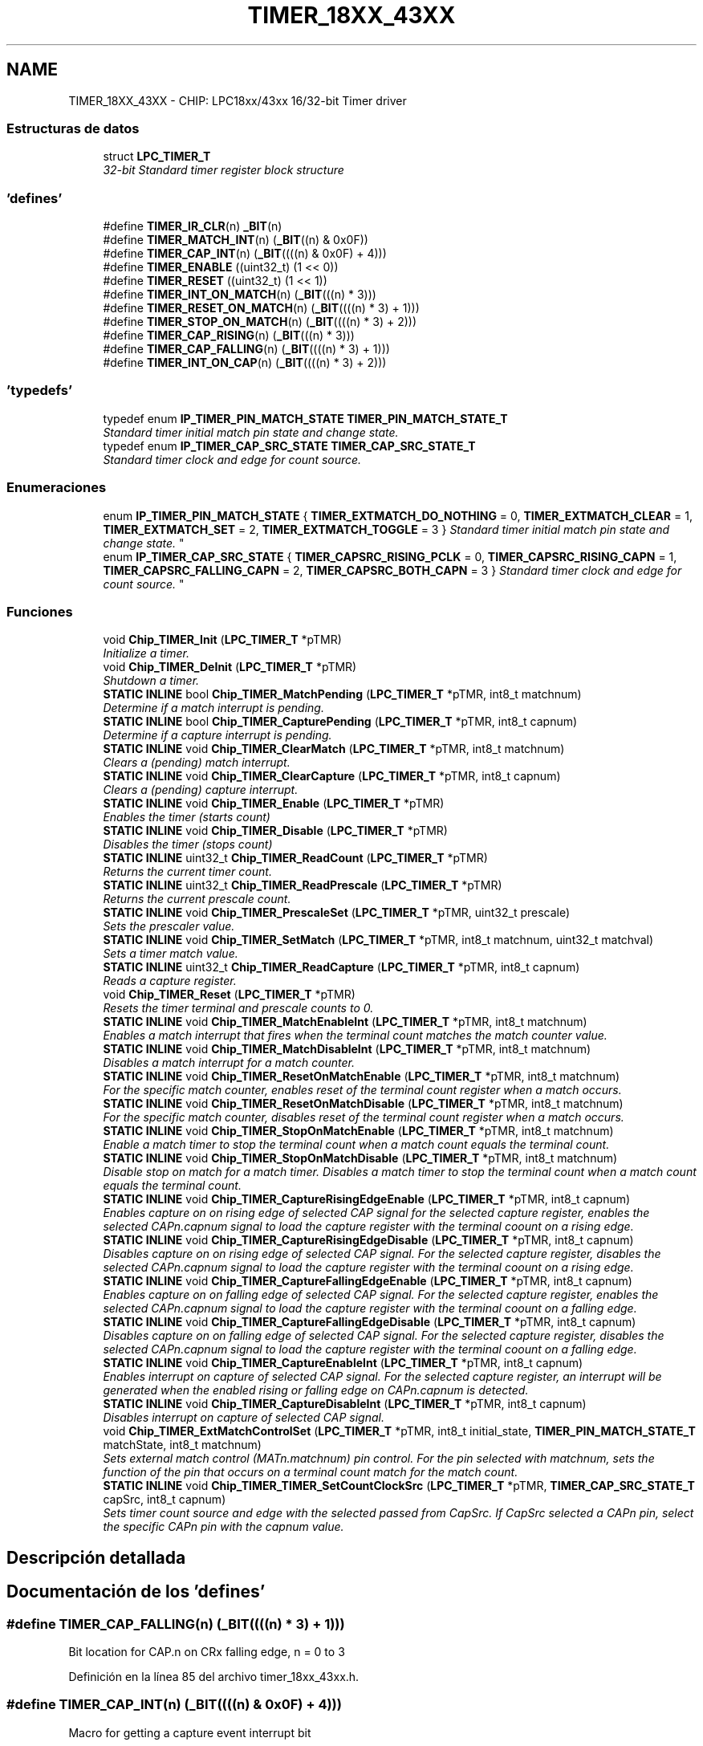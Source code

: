 .TH "TIMER_18XX_43XX" 3 "Viernes, 14 de Septiembre de 2018" "Ejercicio 1 - TP 5" \" -*- nroff -*-
.ad l
.nh
.SH NAME
TIMER_18XX_43XX \- CHIP: LPC18xx/43xx 16/32-bit Timer driver
.SS "Estructuras de datos"

.in +1c
.ti -1c
.RI "struct \fBLPC_TIMER_T\fP"
.br
.RI "\fI32-bit Standard timer register block structure \fP"
.in -1c
.SS "'defines'"

.in +1c
.ti -1c
.RI "#define \fBTIMER_IR_CLR\fP(n)   \fB_BIT\fP(n)"
.br
.ti -1c
.RI "#define \fBTIMER_MATCH_INT\fP(n)   (\fB_BIT\fP((n) & 0x0F))"
.br
.ti -1c
.RI "#define \fBTIMER_CAP_INT\fP(n)   (\fB_BIT\fP((((n) & 0x0F) + 4)))"
.br
.ti -1c
.RI "#define \fBTIMER_ENABLE\fP   ((uint32_t) (1 << 0))"
.br
.ti -1c
.RI "#define \fBTIMER_RESET\fP   ((uint32_t) (1 << 1))"
.br
.ti -1c
.RI "#define \fBTIMER_INT_ON_MATCH\fP(n)   (\fB_BIT\fP(((n) * 3)))"
.br
.ti -1c
.RI "#define \fBTIMER_RESET_ON_MATCH\fP(n)   (\fB_BIT\fP((((n) * 3) + 1)))"
.br
.ti -1c
.RI "#define \fBTIMER_STOP_ON_MATCH\fP(n)   (\fB_BIT\fP((((n) * 3) + 2)))"
.br
.ti -1c
.RI "#define \fBTIMER_CAP_RISING\fP(n)   (\fB_BIT\fP(((n) * 3)))"
.br
.ti -1c
.RI "#define \fBTIMER_CAP_FALLING\fP(n)   (\fB_BIT\fP((((n) * 3) + 1)))"
.br
.ti -1c
.RI "#define \fBTIMER_INT_ON_CAP\fP(n)   (\fB_BIT\fP((((n) * 3) + 2)))"
.br
.in -1c
.SS "'typedefs'"

.in +1c
.ti -1c
.RI "typedef enum \fBIP_TIMER_PIN_MATCH_STATE\fP \fBTIMER_PIN_MATCH_STATE_T\fP"
.br
.RI "\fIStandard timer initial match pin state and change state\&. \fP"
.ti -1c
.RI "typedef enum \fBIP_TIMER_CAP_SRC_STATE\fP \fBTIMER_CAP_SRC_STATE_T\fP"
.br
.RI "\fIStandard timer clock and edge for count source\&. \fP"
.in -1c
.SS "Enumeraciones"

.in +1c
.ti -1c
.RI "enum \fBIP_TIMER_PIN_MATCH_STATE\fP { \fBTIMER_EXTMATCH_DO_NOTHING\fP = 0, \fBTIMER_EXTMATCH_CLEAR\fP = 1, \fBTIMER_EXTMATCH_SET\fP = 2, \fBTIMER_EXTMATCH_TOGGLE\fP = 3 }
.RI "\fIStandard timer initial match pin state and change state\&. \fP""
.br
.ti -1c
.RI "enum \fBIP_TIMER_CAP_SRC_STATE\fP { \fBTIMER_CAPSRC_RISING_PCLK\fP = 0, \fBTIMER_CAPSRC_RISING_CAPN\fP = 1, \fBTIMER_CAPSRC_FALLING_CAPN\fP = 2, \fBTIMER_CAPSRC_BOTH_CAPN\fP = 3 }
.RI "\fIStandard timer clock and edge for count source\&. \fP""
.br
.in -1c
.SS "Funciones"

.in +1c
.ti -1c
.RI "void \fBChip_TIMER_Init\fP (\fBLPC_TIMER_T\fP *pTMR)"
.br
.RI "\fIInitialize a timer\&. \fP"
.ti -1c
.RI "void \fBChip_TIMER_DeInit\fP (\fBLPC_TIMER_T\fP *pTMR)"
.br
.RI "\fIShutdown a timer\&. \fP"
.ti -1c
.RI "\fBSTATIC\fP \fBINLINE\fP bool \fBChip_TIMER_MatchPending\fP (\fBLPC_TIMER_T\fP *pTMR, int8_t matchnum)"
.br
.RI "\fIDetermine if a match interrupt is pending\&. \fP"
.ti -1c
.RI "\fBSTATIC\fP \fBINLINE\fP bool \fBChip_TIMER_CapturePending\fP (\fBLPC_TIMER_T\fP *pTMR, int8_t capnum)"
.br
.RI "\fIDetermine if a capture interrupt is pending\&. \fP"
.ti -1c
.RI "\fBSTATIC\fP \fBINLINE\fP void \fBChip_TIMER_ClearMatch\fP (\fBLPC_TIMER_T\fP *pTMR, int8_t matchnum)"
.br
.RI "\fIClears a (pending) match interrupt\&. \fP"
.ti -1c
.RI "\fBSTATIC\fP \fBINLINE\fP void \fBChip_TIMER_ClearCapture\fP (\fBLPC_TIMER_T\fP *pTMR, int8_t capnum)"
.br
.RI "\fIClears a (pending) capture interrupt\&. \fP"
.ti -1c
.RI "\fBSTATIC\fP \fBINLINE\fP void \fBChip_TIMER_Enable\fP (\fBLPC_TIMER_T\fP *pTMR)"
.br
.RI "\fIEnables the timer (starts count) \fP"
.ti -1c
.RI "\fBSTATIC\fP \fBINLINE\fP void \fBChip_TIMER_Disable\fP (\fBLPC_TIMER_T\fP *pTMR)"
.br
.RI "\fIDisables the timer (stops count) \fP"
.ti -1c
.RI "\fBSTATIC\fP \fBINLINE\fP uint32_t \fBChip_TIMER_ReadCount\fP (\fBLPC_TIMER_T\fP *pTMR)"
.br
.RI "\fIReturns the current timer count\&. \fP"
.ti -1c
.RI "\fBSTATIC\fP \fBINLINE\fP uint32_t \fBChip_TIMER_ReadPrescale\fP (\fBLPC_TIMER_T\fP *pTMR)"
.br
.RI "\fIReturns the current prescale count\&. \fP"
.ti -1c
.RI "\fBSTATIC\fP \fBINLINE\fP void \fBChip_TIMER_PrescaleSet\fP (\fBLPC_TIMER_T\fP *pTMR, uint32_t prescale)"
.br
.RI "\fISets the prescaler value\&. \fP"
.ti -1c
.RI "\fBSTATIC\fP \fBINLINE\fP void \fBChip_TIMER_SetMatch\fP (\fBLPC_TIMER_T\fP *pTMR, int8_t matchnum, uint32_t matchval)"
.br
.RI "\fISets a timer match value\&. \fP"
.ti -1c
.RI "\fBSTATIC\fP \fBINLINE\fP uint32_t \fBChip_TIMER_ReadCapture\fP (\fBLPC_TIMER_T\fP *pTMR, int8_t capnum)"
.br
.RI "\fIReads a capture register\&. \fP"
.ti -1c
.RI "void \fBChip_TIMER_Reset\fP (\fBLPC_TIMER_T\fP *pTMR)"
.br
.RI "\fIResets the timer terminal and prescale counts to 0\&. \fP"
.ti -1c
.RI "\fBSTATIC\fP \fBINLINE\fP void \fBChip_TIMER_MatchEnableInt\fP (\fBLPC_TIMER_T\fP *pTMR, int8_t matchnum)"
.br
.RI "\fIEnables a match interrupt that fires when the terminal count matches the match counter value\&. \fP"
.ti -1c
.RI "\fBSTATIC\fP \fBINLINE\fP void \fBChip_TIMER_MatchDisableInt\fP (\fBLPC_TIMER_T\fP *pTMR, int8_t matchnum)"
.br
.RI "\fIDisables a match interrupt for a match counter\&. \fP"
.ti -1c
.RI "\fBSTATIC\fP \fBINLINE\fP void \fBChip_TIMER_ResetOnMatchEnable\fP (\fBLPC_TIMER_T\fP *pTMR, int8_t matchnum)"
.br
.RI "\fIFor the specific match counter, enables reset of the terminal count register when a match occurs\&. \fP"
.ti -1c
.RI "\fBSTATIC\fP \fBINLINE\fP void \fBChip_TIMER_ResetOnMatchDisable\fP (\fBLPC_TIMER_T\fP *pTMR, int8_t matchnum)"
.br
.RI "\fIFor the specific match counter, disables reset of the terminal count register when a match occurs\&. \fP"
.ti -1c
.RI "\fBSTATIC\fP \fBINLINE\fP void \fBChip_TIMER_StopOnMatchEnable\fP (\fBLPC_TIMER_T\fP *pTMR, int8_t matchnum)"
.br
.RI "\fIEnable a match timer to stop the terminal count when a match count equals the terminal count\&. \fP"
.ti -1c
.RI "\fBSTATIC\fP \fBINLINE\fP void \fBChip_TIMER_StopOnMatchDisable\fP (\fBLPC_TIMER_T\fP *pTMR, int8_t matchnum)"
.br
.RI "\fIDisable stop on match for a match timer\&. Disables a match timer to stop the terminal count when a match count equals the terminal count\&. \fP"
.ti -1c
.RI "\fBSTATIC\fP \fBINLINE\fP void \fBChip_TIMER_CaptureRisingEdgeEnable\fP (\fBLPC_TIMER_T\fP *pTMR, int8_t capnum)"
.br
.RI "\fIEnables capture on on rising edge of selected CAP signal for the selected capture register, enables the selected CAPn\&.capnum signal to load the capture register with the terminal coount on a rising edge\&. \fP"
.ti -1c
.RI "\fBSTATIC\fP \fBINLINE\fP void \fBChip_TIMER_CaptureRisingEdgeDisable\fP (\fBLPC_TIMER_T\fP *pTMR, int8_t capnum)"
.br
.RI "\fIDisables capture on on rising edge of selected CAP signal\&. For the selected capture register, disables the selected CAPn\&.capnum signal to load the capture register with the terminal coount on a rising edge\&. \fP"
.ti -1c
.RI "\fBSTATIC\fP \fBINLINE\fP void \fBChip_TIMER_CaptureFallingEdgeEnable\fP (\fBLPC_TIMER_T\fP *pTMR, int8_t capnum)"
.br
.RI "\fIEnables capture on on falling edge of selected CAP signal\&. For the selected capture register, enables the selected CAPn\&.capnum signal to load the capture register with the terminal coount on a falling edge\&. \fP"
.ti -1c
.RI "\fBSTATIC\fP \fBINLINE\fP void \fBChip_TIMER_CaptureFallingEdgeDisable\fP (\fBLPC_TIMER_T\fP *pTMR, int8_t capnum)"
.br
.RI "\fIDisables capture on on falling edge of selected CAP signal\&. For the selected capture register, disables the selected CAPn\&.capnum signal to load the capture register with the terminal coount on a falling edge\&. \fP"
.ti -1c
.RI "\fBSTATIC\fP \fBINLINE\fP void \fBChip_TIMER_CaptureEnableInt\fP (\fBLPC_TIMER_T\fP *pTMR, int8_t capnum)"
.br
.RI "\fIEnables interrupt on capture of selected CAP signal\&. For the selected capture register, an interrupt will be generated when the enabled rising or falling edge on CAPn\&.capnum is detected\&. \fP"
.ti -1c
.RI "\fBSTATIC\fP \fBINLINE\fP void \fBChip_TIMER_CaptureDisableInt\fP (\fBLPC_TIMER_T\fP *pTMR, int8_t capnum)"
.br
.RI "\fIDisables interrupt on capture of selected CAP signal\&. \fP"
.ti -1c
.RI "void \fBChip_TIMER_ExtMatchControlSet\fP (\fBLPC_TIMER_T\fP *pTMR, int8_t initial_state, \fBTIMER_PIN_MATCH_STATE_T\fP matchState, int8_t matchnum)"
.br
.RI "\fISets external match control (MATn\&.matchnum) pin control\&. For the pin selected with matchnum, sets the function of the pin that occurs on a terminal count match for the match count\&. \fP"
.ti -1c
.RI "\fBSTATIC\fP \fBINLINE\fP void \fBChip_TIMER_TIMER_SetCountClockSrc\fP (\fBLPC_TIMER_T\fP *pTMR, \fBTIMER_CAP_SRC_STATE_T\fP capSrc, int8_t capnum)"
.br
.RI "\fISets timer count source and edge with the selected passed from CapSrc\&. If CapSrc selected a CAPn pin, select the specific CAPn pin with the capnum value\&. \fP"
.in -1c
.SH "Descripción detallada"
.PP 

.SH "Documentación de los 'defines'"
.PP 
.SS "#define TIMER_CAP_FALLING(n)   (\fB_BIT\fP((((n) * 3) + 1)))"
Bit location for CAP\&.n on CRx falling edge, n = 0 to 3 
.PP
Definición en la línea 85 del archivo timer_18xx_43xx\&.h\&.
.SS "#define TIMER_CAP_INT(n)   (\fB_BIT\fP((((n) & 0x0F) + 4)))"
Macro for getting a capture event interrupt bit 
.PP
Definición en la línea 68 del archivo timer_18xx_43xx\&.h\&.
.SS "#define TIMER_CAP_RISING(n)   (\fB_BIT\fP(((n) * 3)))"
Bit location for CAP\&.n on CRx rising edge, n = 0 to 3 
.PP
Definición en la línea 83 del archivo timer_18xx_43xx\&.h\&.
.SS "#define TIMER_ENABLE   ((uint32_t) (1 << 0))"
Timer/counter enable bit 
.PP
Definición en la línea 71 del archivo timer_18xx_43xx\&.h\&.
.SS "#define TIMER_INT_ON_CAP(n)   (\fB_BIT\fP((((n) * 3) + 2)))"
Bit location for CAP\&.n on CRx interrupt enable, n = 0 to 3 
.PP
Definición en la línea 87 del archivo timer_18xx_43xx\&.h\&.
.SS "#define TIMER_INT_ON_MATCH(n)   (\fB_BIT\fP(((n) * 3)))"
Bit location for interrupt on MRx match, n = 0 to 3 
.PP
Definición en la línea 76 del archivo timer_18xx_43xx\&.h\&.
.SS "#define TIMER_IR_CLR(n)   \fB_BIT\fP(n)"
Macro to clear interrupt pending 
.PP
Definición en la línea 63 del archivo timer_18xx_43xx\&.h\&.
.SS "#define TIMER_MATCH_INT(n)   (\fB_BIT\fP((n) & 0x0F))"
Macro for getting a timer match interrupt bit 
.PP
Definición en la línea 66 del archivo timer_18xx_43xx\&.h\&.
.SS "#define TIMER_RESET   ((uint32_t) (1 << 1))"
Timer/counter reset bit 
.PP
Definición en la línea 73 del archivo timer_18xx_43xx\&.h\&.
.SS "#define TIMER_RESET_ON_MATCH(n)   (\fB_BIT\fP((((n) * 3) + 1)))"
Bit location for reset on MRx match, n = 0 to 3 
.PP
Definición en la línea 78 del archivo timer_18xx_43xx\&.h\&.
.SS "#define TIMER_STOP_ON_MATCH(n)   (\fB_BIT\fP((((n) * 3) + 2)))"
Bit location for stop on MRx match, n = 0 to 3 
.PP
Definición en la línea 80 del archivo timer_18xx_43xx\&.h\&.
.SH "Documentación de los 'typedefs'"
.PP 
.SS "typedef enum \fBIP_TIMER_CAP_SRC_STATE\fP  \fBTIMER_CAP_SRC_STATE_T\fP"

.PP
Standard timer clock and edge for count source\&. 
.SS "typedef enum \fBIP_TIMER_PIN_MATCH_STATE\fP  \fBTIMER_PIN_MATCH_STATE_T\fP"

.PP
Standard timer initial match pin state and change state\&. 
.SH "Documentación de las enumeraciones"
.PP 
.SS "enum \fBIP_TIMER_CAP_SRC_STATE\fP"

.PP
Standard timer clock and edge for count source\&. 
.PP
\fBValores de enumeraciones\fP
.in +1c
.TP
\fB\fITIMER_CAPSRC_RISING_PCLK \fP\fP
Timer ticks on PCLK rising edge 
.TP
\fB\fITIMER_CAPSRC_RISING_CAPN \fP\fP
Timer ticks on CAPn\&.x rising edge 
.TP
\fB\fITIMER_CAPSRC_FALLING_CAPN \fP\fP
Timer ticks on CAPn\&.x falling edge 
.TP
\fB\fITIMER_CAPSRC_BOTH_CAPN \fP\fP
Timer ticks on CAPn\&.x both edges 
.PP
Definición en la línea 414 del archivo timer_18xx_43xx\&.h\&.
.SS "enum \fBIP_TIMER_PIN_MATCH_STATE\fP"

.PP
Standard timer initial match pin state and change state\&. 
.PP
\fBValores de enumeraciones\fP
.in +1c
.TP
\fB\fITIMER_EXTMATCH_DO_NOTHING \fP\fP
Timer match state does nothing on match pin 
.TP
\fB\fITIMER_EXTMATCH_CLEAR \fP\fP
Timer match state sets match pin low 
.TP
\fB\fITIMER_EXTMATCH_SET \fP\fP
Timer match state sets match pin high 
.TP
\fB\fITIMER_EXTMATCH_TOGGLE \fP\fP
Timer match state toggles match pin 
.PP
Definición en la línea 389 del archivo timer_18xx_43xx\&.h\&.
.SH "Documentación de las funciones"
.PP 
.SS "\fBSTATIC\fP \fBINLINE\fP void Chip_TIMER_CaptureDisableInt (\fBLPC_TIMER_T\fP * pTMR, int8_t capnum)"

.PP
Disables interrupt on capture of selected CAP signal\&. 
.PP
\fBParámetros:\fP
.RS 4
\fIpTMR\fP : Pointer to timer IP register address 
.br
\fIcapnum\fP : Capture signal/register to use 
.RE
.PP
\fBDevuelve:\fP
.RS 4
Nothing 
.RE
.PP

.PP
Definición en la línea 381 del archivo timer_18xx_43xx\&.h\&.
.SS "\fBSTATIC\fP \fBINLINE\fP void Chip_TIMER_CaptureEnableInt (\fBLPC_TIMER_T\fP * pTMR, int8_t capnum)"

.PP
Enables interrupt on capture of selected CAP signal\&. For the selected capture register, an interrupt will be generated when the enabled rising or falling edge on CAPn\&.capnum is detected\&. 
.PP
\fBParámetros:\fP
.RS 4
\fIpTMR\fP : Pointer to timer IP register address 
.br
\fIcapnum\fP : Capture signal/register to use 
.RE
.PP
\fBDevuelve:\fP
.RS 4
Nothing 
.RE
.PP

.PP
Definición en la línea 370 del archivo timer_18xx_43xx\&.h\&.
.SS "\fBSTATIC\fP \fBINLINE\fP void Chip_TIMER_CaptureFallingEdgeDisable (\fBLPC_TIMER_T\fP * pTMR, int8_t capnum)"

.PP
Disables capture on on falling edge of selected CAP signal\&. For the selected capture register, disables the selected CAPn\&.capnum signal to load the capture register with the terminal coount on a falling edge\&. 
.PP
\fBParámetros:\fP
.RS 4
\fIpTMR\fP : Pointer to timer IP register address 
.br
\fIcapnum\fP : Capture signal/register to use 
.RE
.PP
\fBDevuelve:\fP
.RS 4
Nothing 
.RE
.PP

.PP
Definición en la línea 357 del archivo timer_18xx_43xx\&.h\&.
.SS "\fBSTATIC\fP \fBINLINE\fP void Chip_TIMER_CaptureFallingEdgeEnable (\fBLPC_TIMER_T\fP * pTMR, int8_t capnum)"

.PP
Enables capture on on falling edge of selected CAP signal\&. For the selected capture register, enables the selected CAPn\&.capnum signal to load the capture register with the terminal coount on a falling edge\&. 
.PP
\fBParámetros:\fP
.RS 4
\fIpTMR\fP : Pointer to timer IP register address 
.br
\fIcapnum\fP : Capture signal/register to use 
.RE
.PP
\fBDevuelve:\fP
.RS 4
Nothing 
.RE
.PP

.PP
Definición en la línea 344 del archivo timer_18xx_43xx\&.h\&.
.SS "\fBSTATIC\fP \fBINLINE\fP bool Chip_TIMER_CapturePending (\fBLPC_TIMER_T\fP * pTMR, int8_t capnum)"

.PP
Determine if a capture interrupt is pending\&. 
.PP
\fBParámetros:\fP
.RS 4
\fIpTMR\fP : Pointer to timer IP register address 
.br
\fIcapnum\fP : Capture interrupt number to check 
.RE
.PP
\fBDevuelve:\fP
.RS 4
false if the interrupt is not pending, otherwise true 
.RE
.PP
\fBNota:\fP
.RS 4
Determine if the capture interrupt for the passed capture pin is pending\&. 
.RE
.PP

.PP
Definición en la línea 124 del archivo timer_18xx_43xx\&.h\&.
.SS "\fBSTATIC\fP \fBINLINE\fP void Chip_TIMER_CaptureRisingEdgeDisable (\fBLPC_TIMER_T\fP * pTMR, int8_t capnum)"

.PP
Disables capture on on rising edge of selected CAP signal\&. For the selected capture register, disables the selected CAPn\&.capnum signal to load the capture register with the terminal coount on a rising edge\&. 
.PP
\fBParámetros:\fP
.RS 4
\fIpTMR\fP : Pointer to timer IP register address 
.br
\fIcapnum\fP : Capture signal/register to use 
.RE
.PP
\fBDevuelve:\fP
.RS 4
Nothing 
.RE
.PP

.PP
Definición en la línea 331 del archivo timer_18xx_43xx\&.h\&.
.SS "\fBSTATIC\fP \fBINLINE\fP void Chip_TIMER_CaptureRisingEdgeEnable (\fBLPC_TIMER_T\fP * pTMR, int8_t capnum)"

.PP
Enables capture on on rising edge of selected CAP signal for the selected capture register, enables the selected CAPn\&.capnum signal to load the capture register with the terminal coount on a rising edge\&. 
.PP
\fBParámetros:\fP
.RS 4
\fIpTMR\fP : Pointer to timer IP register address 
.br
\fIcapnum\fP : Capture signal/register to use 
.RE
.PP
\fBDevuelve:\fP
.RS 4
Nothing 
.RE
.PP

.PP
Definición en la línea 318 del archivo timer_18xx_43xx\&.h\&.
.SS "\fBSTATIC\fP \fBINLINE\fP void Chip_TIMER_ClearCapture (\fBLPC_TIMER_T\fP * pTMR, int8_t capnum)"

.PP
Clears a (pending) capture interrupt\&. 
.PP
\fBParámetros:\fP
.RS 4
\fIpTMR\fP : Pointer to timer IP register address 
.br
\fIcapnum\fP : Capture interrupt number to clear 
.RE
.PP
\fBDevuelve:\fP
.RS 4
Nothing 
.RE
.PP
\fBNota:\fP
.RS 4
Clears a pending timer capture interrupt\&. 
.RE
.PP

.PP
Definición en la línea 148 del archivo timer_18xx_43xx\&.h\&.
.SS "\fBSTATIC\fP \fBINLINE\fP void Chip_TIMER_ClearMatch (\fBLPC_TIMER_T\fP * pTMR, int8_t matchnum)"

.PP
Clears a (pending) match interrupt\&. 
.PP
\fBParámetros:\fP
.RS 4
\fIpTMR\fP : Pointer to timer IP register address 
.br
\fImatchnum\fP : Match interrupt number to clear 
.RE
.PP
\fBDevuelve:\fP
.RS 4
Nothing 
.RE
.PP
\fBNota:\fP
.RS 4
Clears a pending timer match interrupt\&. 
.RE
.PP

.PP
Definición en la línea 136 del archivo timer_18xx_43xx\&.h\&.
.SS "void Chip_TIMER_DeInit (\fBLPC_TIMER_T\fP * pTMR)"

.PP
Shutdown a timer\&. 
.PP
\fBParámetros:\fP
.RS 4
\fIpTMR\fP : Pointer to timer IP register address 
.RE
.PP
\fBDevuelve:\fP
.RS 4
Nothing 
.RE
.PP

.PP
Definición en la línea 78 del archivo timer_18xx_43xx\&.c\&.
.SS "\fBSTATIC\fP \fBINLINE\fP void Chip_TIMER_Disable (\fBLPC_TIMER_T\fP * pTMR)"

.PP
Disables the timer (stops count) 
.PP
\fBParámetros:\fP
.RS 4
\fIpTMR\fP : Pointer to timer IP register address 
.RE
.PP
\fBDevuelve:\fP
.RS 4
Nothing 
.RE
.PP
\fBNota:\fP
.RS 4
Disables the timer to stop counting\&. 
.RE
.PP

.PP
Definición en la línea 170 del archivo timer_18xx_43xx\&.h\&.
.SS "\fBSTATIC\fP \fBINLINE\fP void Chip_TIMER_Enable (\fBLPC_TIMER_T\fP * pTMR)"

.PP
Enables the timer (starts count) 
.PP
\fBParámetros:\fP
.RS 4
\fIpTMR\fP : Pointer to timer IP register address 
.RE
.PP
\fBDevuelve:\fP
.RS 4
Nothing 
.RE
.PP
\fBNota:\fP
.RS 4
Enables the timer to start counting\&. 
.RE
.PP

.PP
Definición en la línea 159 del archivo timer_18xx_43xx\&.h\&.
.SS "void Chip_TIMER_ExtMatchControlSet (\fBLPC_TIMER_T\fP * pTMR, int8_t initial_state, \fBTIMER_PIN_MATCH_STATE_T\fP matchState, int8_t matchnum)"

.PP
Sets external match control (MATn\&.matchnum) pin control\&. For the pin selected with matchnum, sets the function of the pin that occurs on a terminal count match for the match count\&. 
.PP
\fBParámetros:\fP
.RS 4
\fIpTMR\fP : Pointer to timer IP register address 
.br
\fIinitial_state\fP : Initial state of the pin, high(1) or low(0) 
.br
\fImatchState\fP : Selects the match state for the pin 
.br
\fImatchnum\fP : MATn\&.matchnum signal to use 
.RE
.PP
\fBDevuelve:\fP
.RS 4
Nothing 
.RE
.PP
\fBNota:\fP
.RS 4
For the pin selected with matchnum, sets the function of the pin that occurs on a terminal count match for the match count\&. 
.RE
.PP

.PP
Definición en la línea 104 del archivo timer_18xx_43xx\&.c\&.
.SS "void Chip_TIMER_Init (\fBLPC_TIMER_T\fP * pTMR)"

.PP
Initialize a timer\&. 
.PP
\fBParámetros:\fP
.RS 4
\fIpTMR\fP : Pointer to timer IP register address 
.RE
.PP
\fBDevuelve:\fP
.RS 4
Nothing 
.RE
.PP

.PP
Definición en la línea 72 del archivo timer_18xx_43xx\&.c\&.
.SS "\fBSTATIC\fP \fBINLINE\fP void Chip_TIMER_MatchDisableInt (\fBLPC_TIMER_T\fP * pTMR, int8_t matchnum)"

.PP
Disables a match interrupt for a match counter\&. 
.PP
\fBParámetros:\fP
.RS 4
\fIpTMR\fP : Pointer to timer IP register address 
.br
\fImatchnum\fP : Match timer, 0 to 3 
.RE
.PP
\fBDevuelve:\fP
.RS 4
Nothing 
.RE
.PP

.PP
Definición en la línea 259 del archivo timer_18xx_43xx\&.h\&.
.SS "\fBSTATIC\fP \fBINLINE\fP void Chip_TIMER_MatchEnableInt (\fBLPC_TIMER_T\fP * pTMR, int8_t matchnum)"

.PP
Enables a match interrupt that fires when the terminal count matches the match counter value\&. 
.PP
\fBParámetros:\fP
.RS 4
\fIpTMR\fP : Pointer to timer IP register address 
.br
\fImatchnum\fP : Match timer, 0 to 3 
.RE
.PP
\fBDevuelve:\fP
.RS 4
Nothing 
.RE
.PP

.PP
Definición en la línea 248 del archivo timer_18xx_43xx\&.h\&.
.SS "\fBSTATIC\fP \fBINLINE\fP bool Chip_TIMER_MatchPending (\fBLPC_TIMER_T\fP * pTMR, int8_t matchnum)"

.PP
Determine if a match interrupt is pending\&. 
.PP
\fBParámetros:\fP
.RS 4
\fIpTMR\fP : Pointer to timer IP register address 
.br
\fImatchnum\fP : Match interrupt number to check 
.RE
.PP
\fBDevuelve:\fP
.RS 4
false if the interrupt is not pending, otherwise true 
.RE
.PP
\fBNota:\fP
.RS 4
Determine if the match interrupt for the passed timer and match counter is pending\&. 
.RE
.PP

.PP
Definición en la línea 111 del archivo timer_18xx_43xx\&.h\&.
.SS "\fBSTATIC\fP \fBINLINE\fP void Chip_TIMER_PrescaleSet (\fBLPC_TIMER_T\fP * pTMR, uint32_t prescale)"

.PP
Sets the prescaler value\&. 
.PP
\fBParámetros:\fP
.RS 4
\fIpTMR\fP : Pointer to timer IP register address 
.br
\fIprescale\fP : Prescale value to set the prescale register to 
.RE
.PP
\fBDevuelve:\fP
.RS 4
Nothing 
.RE
.PP
\fBNota:\fP
.RS 4
Sets the prescale count value\&. 
.RE
.PP

.PP
Definición en la línea 204 del archivo timer_18xx_43xx\&.h\&.
.SS "\fBSTATIC\fP \fBINLINE\fP uint32_t Chip_TIMER_ReadCapture (\fBLPC_TIMER_T\fP * pTMR, int8_t capnum)"

.PP
Reads a capture register\&. 
.PP
\fBParámetros:\fP
.RS 4
\fIpTMR\fP : Pointer to timer IP register address 
.br
\fIcapnum\fP : Capture register to read 
.RE
.PP
\fBDevuelve:\fP
.RS 4
The selected capture register value 
.RE
.PP
\fBNota:\fP
.RS 4
Returns the selected capture register value\&. 
.RE
.PP

.PP
Definición en la línea 229 del archivo timer_18xx_43xx\&.h\&.
.SS "\fBSTATIC\fP \fBINLINE\fP uint32_t Chip_TIMER_ReadCount (\fBLPC_TIMER_T\fP * pTMR)"

.PP
Returns the current timer count\&. 
.PP
\fBParámetros:\fP
.RS 4
\fIpTMR\fP : Pointer to timer IP register address 
.RE
.PP
\fBDevuelve:\fP
.RS 4
Current timer terminal count value 
.RE
.PP
\fBNota:\fP
.RS 4
Returns the current timer terminal count\&. 
.RE
.PP

.PP
Definición en la línea 181 del archivo timer_18xx_43xx\&.h\&.
.SS "\fBSTATIC\fP \fBINLINE\fP uint32_t Chip_TIMER_ReadPrescale (\fBLPC_TIMER_T\fP * pTMR)"

.PP
Returns the current prescale count\&. 
.PP
\fBParámetros:\fP
.RS 4
\fIpTMR\fP : Pointer to timer IP register address 
.RE
.PP
\fBDevuelve:\fP
.RS 4
Current timer prescale count value 
.RE
.PP
\fBNota:\fP
.RS 4
Returns the current prescale count\&. 
.RE
.PP

.PP
Definición en la línea 192 del archivo timer_18xx_43xx\&.h\&.
.SS "void Chip_TIMER_Reset (\fBLPC_TIMER_T\fP * pTMR)"

.PP
Resets the timer terminal and prescale counts to 0\&. 
.PP
\fBParámetros:\fP
.RS 4
\fIpTMR\fP : Pointer to timer IP register address 
.RE
.PP
\fBDevuelve:\fP
.RS 4
Nothing 
.RE
.PP

.PP
Definición en la línea 84 del archivo timer_18xx_43xx\&.c\&.
.SS "\fBSTATIC\fP \fBINLINE\fP void Chip_TIMER_ResetOnMatchDisable (\fBLPC_TIMER_T\fP * pTMR, int8_t matchnum)"

.PP
For the specific match counter, disables reset of the terminal count register when a match occurs\&. 
.PP
\fBParámetros:\fP
.RS 4
\fIpTMR\fP : Pointer to timer IP register address 
.br
\fImatchnum\fP : Match timer, 0 to 3 
.RE
.PP
\fBDevuelve:\fP
.RS 4
Nothing 
.RE
.PP

.PP
Definición en la línea 281 del archivo timer_18xx_43xx\&.h\&.
.SS "\fBSTATIC\fP \fBINLINE\fP void Chip_TIMER_ResetOnMatchEnable (\fBLPC_TIMER_T\fP * pTMR, int8_t matchnum)"

.PP
For the specific match counter, enables reset of the terminal count register when a match occurs\&. 
.PP
\fBParámetros:\fP
.RS 4
\fIpTMR\fP : Pointer to timer IP register address 
.br
\fImatchnum\fP : Match timer, 0 to 3 
.RE
.PP
\fBDevuelve:\fP
.RS 4
Nothing 
.RE
.PP

.PP
Definición en la línea 270 del archivo timer_18xx_43xx\&.h\&.
.SS "\fBSTATIC\fP \fBINLINE\fP void Chip_TIMER_SetMatch (\fBLPC_TIMER_T\fP * pTMR, int8_t matchnum, uint32_t matchval)"

.PP
Sets a timer match value\&. 
.PP
\fBParámetros:\fP
.RS 4
\fIpTMR\fP : Pointer to timer IP register address 
.br
\fImatchnum\fP : Match timer to set match count for 
.br
\fImatchval\fP : Match value for the selected match count 
.RE
.PP
\fBDevuelve:\fP
.RS 4
Nothing 
.RE
.PP
\fBNota:\fP
.RS 4
Sets one of the timer match values\&. 
.RE
.PP

.PP
Definición en la línea 217 del archivo timer_18xx_43xx\&.h\&.
.SS "\fBSTATIC\fP \fBINLINE\fP void Chip_TIMER_StopOnMatchDisable (\fBLPC_TIMER_T\fP * pTMR, int8_t matchnum)"

.PP
Disable stop on match for a match timer\&. Disables a match timer to stop the terminal count when a match count equals the terminal count\&. 
.PP
\fBParámetros:\fP
.RS 4
\fIpTMR\fP : Pointer to timer IP register address 
.br
\fImatchnum\fP : Match timer, 0 to 3 
.RE
.PP
\fBDevuelve:\fP
.RS 4
Nothing 
.RE
.PP

.PP
Definición en la línea 305 del archivo timer_18xx_43xx\&.h\&.
.SS "\fBSTATIC\fP \fBINLINE\fP void Chip_TIMER_StopOnMatchEnable (\fBLPC_TIMER_T\fP * pTMR, int8_t matchnum)"

.PP
Enable a match timer to stop the terminal count when a match count equals the terminal count\&. 
.PP
\fBParámetros:\fP
.RS 4
\fIpTMR\fP : Pointer to timer IP register address 
.br
\fImatchnum\fP : Match timer, 0 to 3 
.RE
.PP
\fBDevuelve:\fP
.RS 4
Nothing 
.RE
.PP

.PP
Definición en la línea 293 del archivo timer_18xx_43xx\&.h\&.
.SS "\fBSTATIC\fP \fBINLINE\fP void Chip_TIMER_TIMER_SetCountClockSrc (\fBLPC_TIMER_T\fP * pTMR, \fBTIMER_CAP_SRC_STATE_T\fP capSrc, int8_t capnum)"

.PP
Sets timer count source and edge with the selected passed from CapSrc\&. If CapSrc selected a CAPn pin, select the specific CAPn pin with the capnum value\&. 
.PP
\fBParámetros:\fP
.RS 4
\fIpTMR\fP : Pointer to timer IP register address 
.br
\fIcapSrc\fP : timer clock source and edge 
.br
\fIcapnum\fP : CAPn\&.capnum pin to use (if used) 
.RE
.PP
\fBDevuelve:\fP
.RS 4
Nothing 
.RE
.PP
\fBNota:\fP
.RS 4
If CapSrc selected a CAPn pin, select the specific CAPn pin with the capnum value\&. 
.RE
.PP

.PP
Definición en la línea 430 del archivo timer_18xx_43xx\&.h\&.
.SH "Autor"
.PP 
Generado automáticamente por Doxygen para Ejercicio 1 - TP 5 del código fuente\&.
